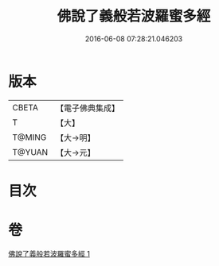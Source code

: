 #+TITLE: 佛說了義般若波羅蜜多經 
#+DATE: 2016-06-08 07:28:21.046203

* 版本
 |     CBETA|【電子佛典集成】|
 |         T|【大】     |
 |    T@MING|【大→明】   |
 |    T@YUAN|【大→元】   |

* 目次

* 卷
[[file:KR6c0220_001.txt][佛說了義般若波羅蜜多經 1]]

